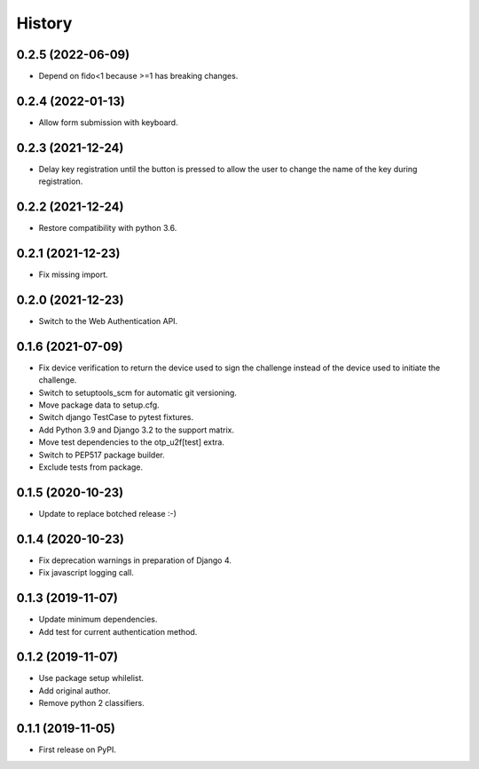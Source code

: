 =======
History
=======

0.2.5 (2022-06-09)
------------------

* Depend on fido<1 because >=1 has breaking changes.


0.2.4 (2022-01-13)
------------------

* Allow form submission with keyboard.


0.2.3 (2021-12-24)
------------------

* Delay key registration until the button is pressed to allow the user
  to change the name of the key during registration.


0.2.2 (2021-12-24)
------------------

* Restore compatibility with python 3.6.


0.2.1 (2021-12-23)
------------------

* Fix missing import.


0.2.0 (2021-12-23)
------------------

* Switch to the Web Authentication API.


0.1.6 (2021-07-09)
------------------

* Fix device verification to return the device used to sign the
  challenge instead of the device used to initiate the challenge.
* Switch to setuptools_scm for automatic git versioning.
* Move package data to setup.cfg.
* Switch django TestCase to pytest fixtures.
* Add Python 3.9 and Django 3.2 to the support matrix.
* Move test dependencies to the otp_u2f[test] extra.
* Switch to PEP517 package builder.
* Exclude tests from package.


0.1.5 (2020-10-23)
------------------

* Update to replace botched release :-)


0.1.4 (2020-10-23)
------------------

* Fix deprecation warnings in preparation of Django 4.
* Fix javascript logging call.


0.1.3 (2019-11-07)
------------------

* Update minimum dependencies.
* Add test for current authentication method.


0.1.2 (2019-11-07)
------------------

* Use package setup whilelist.
* Add original author.
* Remove python 2 classifiers.


0.1.1 (2019-11-05)
------------------

* First release on PyPI.
